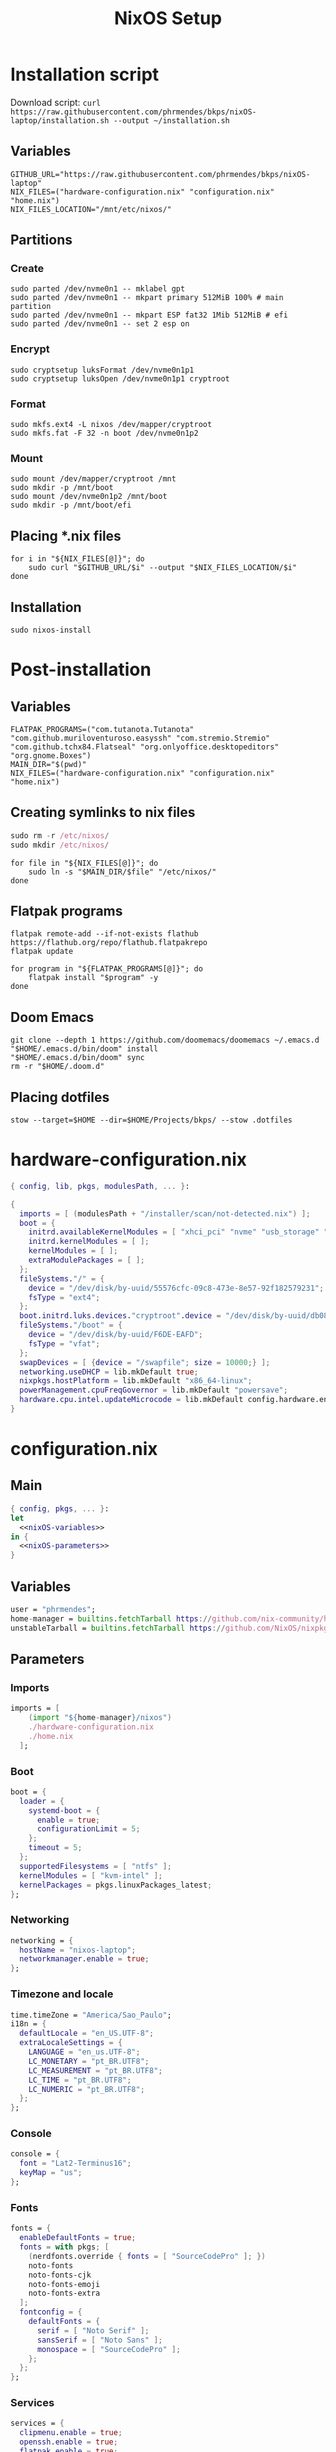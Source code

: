 #+title: NixOS Setup

* Installation script
:PROPERTIES:
:header-args: :tangle ./installation.sh
:END:

Download script: ~curl https://raw.githubusercontent.com/phrmendes/bkps/nixOS-laptop/installation.sh --output ~/installation.sh~

** Variables

#+begin_src shell :shebang #!/usr/bin/env bash
GITHUB_URL="https://raw.githubusercontent.com/phrmendes/bkps/nixOS-laptop"
NIX_FILES=("hardware-configuration.nix" "configuration.nix" "home.nix")
NIX_FILES_LOCATION="/mnt/etc/nixos/"
#+end_src

** Partitions
*** Create

#+begin_src shell 
sudo parted /dev/nvme0n1 -- mklabel gpt
sudo parted /dev/nvme0n1 -- mkpart primary 512MiB 100% # main partition
sudo parted /dev/nvme0n1 -- mkpart ESP fat32 1Mib 512MiB # efi
sudo parted /dev/nvme0n1 -- set 2 esp on
#+end_src

*** Encrypt

#+begin_src shell 
sudo cryptsetup luksFormat /dev/nvme0n1p1
sudo cryptsetup luksOpen /dev/nvme0n1p1 cryptroot
#+end_src

*** Format

#+begin_src shell 
sudo mkfs.ext4 -L nixos /dev/mapper/cryptroot
sudo mkfs.fat -F 32 -n boot /dev/nvme0n1p2
#+end_src

*** Mount

#+begin_src shell 
sudo mount /dev/mapper/cryptroot /mnt
sudo mkdir -p /mnt/boot
sudo mount /dev/nvme0n1p2 /mnt/boot
sudo mkdir -p /mnt/boot/efi
#+end_src

** Placing *.nix files

#+begin_src shell 
for i in "${NIX_FILES[@]}"; do
    sudo curl "$GITHUB_URL/$i" --output "$NIX_FILES_LOCATION/$i"
done
#+end_src

** Installation

#+begin_src shell 
sudo nixos-install
#+end_src

* Post-installation
:PROPERTIES:
:header-args: :tangle ./post-installation.sh
:END:
** Variables

#+begin_src shell :shebang #!/usr/bin/env bash
FLATPAK_PROGRAMS=("com.tutanota.Tutanota" "com.github.muriloventuroso.easyssh" "com.stremio.Stremio" "com.github.tchx84.Flatseal" "org.onlyoffice.desktopeditors" "org.gnome.Boxes")
MAIN_DIR="$(pwd)"
NIX_FILES=("hardware-configuration.nix" "configuration.nix" "home.nix")
#+end_src

** Creating symlinks to nix files

#+begin_src nix
sudo rm -r /etc/nixos/
sudo mkdir /etc/nixos/
#+end_src

#+begin_src shell
for file in "${NIX_FILES[@]}"; do
    sudo ln -s "$MAIN_DIR/$file" "/etc/nixos/"
done
#+end_src

** Flatpak programs

#+begin_src shell
flatpak remote-add --if-not-exists flathub https://flathub.org/repo/flathub.flatpakrepo
flatpak update
#+end_src

#+begin_src shell
for program in "${FLATPAK_PROGRAMS[@]}"; do
    flatpak install "$program" -y
done
#+end_src

** Doom Emacs

#+begin_src shell
git clone --depth 1 https://github.com/doomemacs/doomemacs ~/.emacs.d
"$HOME/.emacs.d/bin/doom" install
"$HOME/.emacs.d/bin/doom" sync
rm -r "$HOME/.doom.d"
#+end_src

** Placing dotfiles

#+begin_src shell
stow --target=$HOME --dir=$HOME/Projects/bkps/ --stow .dotfiles
#+end_src

* hardware-configuration.nix
:PROPERTIES:
:header-args: :tangle ./hardware-configuration.nix
:END:

#+begin_src nix
{ config, lib, pkgs, modulesPath, ... }:

{
  imports = [ (modulesPath + "/installer/scan/not-detected.nix") ];
  boot = {
    initrd.availableKernelModules = [ "xhci_pci" "nvme" "usb_storage" "sd_mod" ];
    initrd.kernelModules = [ ];
    kernelModules = [ ];
    extraModulePackages = [ ];
  };
  fileSystems."/" = {
    device = "/dev/disk/by-uuid/55576cfc-09c8-473e-8e57-92f182579231";
    fsType = "ext4";
  };
  boot.initrd.luks.devices."cryptroot".device = "/dev/disk/by-uuid/db084812-d6c8-4a45-9f32-31fec142234b";
  fileSystems."/boot" = {
    device = "/dev/disk/by-uuid/F6DE-EAFD";
    fsType = "vfat";
  };
  swapDevices = [ {device = "/swapfile"; size = 10000;} ];
  networking.useDHCP = lib.mkDefault true;
  nixpkgs.hostPlatform = lib.mkDefault "x86_64-linux";
  powerManagement.cpuFreqGovernor = lib.mkDefault "powersave";
  hardware.cpu.intel.updateMicrocode = lib.mkDefault config.hardware.enableRedistributableFirmware;
}
#+end_src

* configuration.nix
** Main

#+begin_src nix :tangle ./configuration.nix :noweb yes
{ config, pkgs, ... }:
let
  <<nixOS-variables>>
in {
  <<nixOS-parameters>>
}
#+end_src

** Variables
:PROPERTIES:
:header-args: :noweb-ref nixOS-variables
:END:

#+begin_src nix
user = "phrmendes";
home-manager = builtins.fetchTarball https://github.com/nix-community/home-manager/archive/master.tar.gz;
unstableTarball = builtins.fetchTarball https://github.com/NixOS/nixpkgs/archive/nixos-unstable.tar.gz;
#+end_src

** Parameters
:PROPERTIES:
:header-args: :noweb-ref nixOS-parameters
:END:
*** Imports

#+begin_src nix
imports = [
    (import "${home-manager}/nixos")
    ./hardware-configuration.nix
    ./home.nix
  ];
#+end_src

*** Boot

#+begin_src nix
boot = {
  loader = {
    systemd-boot = {
      enable = true;
      configurationLimit = 5;
    };
    timeout = 5;
  };
  supportedFilesystems = [ "ntfs" ];
  kernelModules = [ "kvm-intel" ];
  kernelPackages = pkgs.linuxPackages_latest;
};
#+end_src

*** Networking

#+begin_src nix
networking = {
  hostName = "nixos-laptop";
  networkmanager.enable = true;
};
#+end_src

*** Timezone and locale

#+begin_src nix
time.timeZone = "America/Sao_Paulo";
i18n = {
  defaultLocale = "en_US.UTF-8";
  extraLocaleSettings = {
    LANGUAGE = "en_us.UTF-8";
    LC_MONETARY = "pt_BR.UTF8";
    LC_MEASUREMENT = "pt_BR.UTF8";
    LC_TIME = "pt_BR.UTF8";
    LC_NUMERIC = "pt_BR.UTF8";
  };
};
#+end_src

*** Console

#+begin_src nix
console = {
  font = "Lat2-Terminus16";
  keyMap = "us";
};
#+end_src

*** Fonts

#+begin_src nix
fonts = {
  enableDefaultFonts = true;
  fonts = with pkgs; [
    (nerdfonts.override { fonts = [ "SourceCodePro" ]; })
    noto-fonts
    noto-fonts-cjk
    noto-fonts-emoji
    noto-fonts-extra
  ];
  fontconfig = {
    defaultFonts = {
      serif = [ "Noto Serif" ];
      sansSerif = [ "Noto Sans" ];
      monospace = [ "SourceCodePro" ];
    };
  };
};
#+end_src

*** Services

#+begin_src nix
services = {
  clipmenu.enable = true;
  openssh.enable = true;
  flatpak.enable = true;
  xserver = {
    enable = true;
    autorun = true;
    layout = "br";
    desktopManager.xterm.enable = false;
    desktopManager.plasma5 = {
      enable = true;
      excludePackages = with pkgs.libsForQt5; [
        elisa
        oxygen
        khelpcenter
        konsole
        print-manager
      ];
    };
    displayManager.sddm = {
      enable = true;
      autoNumlock = true;
      theme = "Nordic";
    };
    libinput = {
      enable = true;
      touchpad = {
        tapping = true;
        naturalScrolling = true;
      };
    };
  };
  journald.extraConfig = "SystemMaxUse=1G";
};
#+end_src

*** Sound

#+begin_src nix
sound = {
  enable = true;
  mediaKeys.enable = true;
};
#+end_src

*** Hardware

#+begin_src nix
hardware = {
  pulseaudio = {
    enable = true;
    package = pkgs.pulseaudioFull;
    extraConfig = "load-module module-switch-on-connect";
  };
  bluetooth = {
    enable = true;
    hsphfpd.enable = true;
    settings = {
      General = {
        Enable = "Source,Sink,Media,Socket";
      };
    };
  };
};
#+end_src

*** Users

#+begin_src nix
users.users.${user} = {
  isNormalUser = true;
  home = "/home/${user}";
  uid = 1000;
  extraGroups = [ "wheel" "video" "audio" "networkmanager" ];
  initialPassword = "password";
  shell = pkgs.bash;
};
#+end_src

*** System packages

#+begin_src nix
nixpkgs.config = {
  allowUnfree = true;
  allowBroken = true;
  packageOverrides = pkgs: {
    unstable = import unstableTarball {
      config = config.nixpkgs.config;
    };
  };
};
environment = {
  systemPackages = with pkgs; [
    zip
    curl
    unzip
    unrar
    git
    gzip
    vim
    gcc
    appimage-run
    nordic
    libsForQt5.sddm-kcm
    home-manager
  ];
};
programs.kdeconnect.enable = true;
programs.dconf.enable = true;
#+end_src

*** Nix

#+begin_src nix
nix = {
  settings = {
    auto-optimise-store = true;
    experimental-features = [ "nix-command" "flakes" ];
    trusted-users = ["root" "@wheel"];
  };
  gc = {
    automatic = true;
    dates = "weekly";
    options = "--delete-older-than 7d";
  };
  package = pkgs.nix;
};
#+end_src

*** System

#+begin_src nix
system = {
  stateVersion = "22.11";
  autoUpgrade.enable = true;
};
#+end_src

* home.nix
** Main

#+begin_src nix :tangle ./home.nix :noweb yes
{ config, pkgs, ... }:

let
  <<home-manager-variables>>
in {
  home-manager.users.${user} = {
    <<home-manager-parameters>>
  };
}
#+end_src

** Variables
:PROPERTIES:
:header-args: :noweb-ref home-manager-variables
:END:

#+begin_src nix
user = "phrmendes";
#+end_src

** Parameters
:PROPERTIES:
:header-args: :noweb-ref home-manager-parameters
:END:
*** Main

#+begin_src nix :noweb yes
home = {
  <<home>>
};
#+end_src

#+begin_src nix :noweb yes
programs = {
  <<programs>>
};
#+end_src

#+begin_src nix
xdg.enable = true;
xdg.mime.enable = true;
targets.genericLinux.enable = true;
#+end_src

*** home
:PROPERTIES:
:header-args: :noweb-ref home
:END:
**** Username

#+begin_src nix
username = "${user}";
#+end_src

**** Home directory

#+begin_src nix
homeDirectory = "/home/${user}";
#+end_src

**** Packages

#+begin_src nix :noweb yes
packages = with pkgs; [
    # terminal
    btop
    pandoc
    gh
    lazygit
    ripgrep
    fd
    sd
    tealdeer
    ncdu
    micromamba
    niv
    lorri
    ranger
    stow
    exa
    sqlite
    hugo
    rnix-lsp
    tectonic
    tflint
    unstable.quarto
    # programming tools
    poetry
    python3Full
    cargo
    go
    nodejs
    # apps
    firefox
    chromium
    bitwarden
    pcloud
    zotero
    spotify
    podman
    cmdstan
    peek
    emacs
    ventoy-bin-full
    haruna
    libsForQt5.bismuth
    libsForQt5.ktorrent
    libsForQt5.filelight
    libsForQt5.kpmcore
    libsForQt5.nota
    libsForQt5.syntax-highlighting
    libsForQt5.ark
    # others
    aspell
    aspellDicts.en
    aspellDicts.pt_BR
  ];
stateVersion = "22.11";
sessionVariables = {
  EDITOR = "nvim";
  VISUAL = "nvim";
  TERMINAL = "alacritty";
  SUDO_EDITOR = "nvim";
};
#+end_src

*** programs
:PROPERTIES:
:header-args: :noweb-ref programs
:END:
**** home-manager

#+begin_src nix
home-manager.enable = true;
#+end_src

**** bat

#+begin_src nix
bat = {
  enable = true;
  config.theme = "Nord";
};
#+end_src

**** fzf

#+begin_src nix
fzf = {
  enable = true;
  enableFishIntegration = true;
};
#+end_src

**** direnv

#+begin_src nix
direnv = {
  enable = true;
  enableBashIntegration = true;
};
#+end_src

**** fish

#+begin_src nix
fish = {
  enable = true;
  shellAliases = {
    mkdir = "mkdir -p";
    cat = "${pkgs.bat}/bin/bat";
    nv = "${pkgs.neovim}/bin/nvim";
    lg = "${pkgs.lazygit}/bin/lazygit";
    ls = "${pkgs.exa}/bin/exa --icons";
    ll = "${pkgs.exa}/bin/exa --icons -l";
    la = "${pkgs.exa}/bin/exa --icons -a";
    lt = "${pkgs.exa}/bin/exa --icons --tree";
    lla = "${pkgs.exa}/bin/exa --icons -la";
  };
  shellAbbrs = {
    stow_dotfiles = "stow --target=$HOME --dir=$HOME/Projects/bkps/ --stow .dotfiles";
  };
  shellInit = ''
    fish_add_path "$HOME/.emacs.d/bin"
  '';
};
#+end_src

**** neovim

#+begin_src nix
neovim = {
  enable = true;
  plugins = with pkgs.vimPlugins; [
    nvim-web-devicons
    nvim-tree-lua
    plenary-nvim
    vim-nix
    vim-fish
    vim-easymotion
    vim-commentary
    vim-gitgutter
    vim-polyglot
    auto-pairs
    fzf-vim
    {
      plugin = nord-nvim;
      config = "colorscheme nord";
    }
    {
      plugin = indent-blankline-nvim;
      config = ''
        lua << EOF
        require("indent_blankline").setup()
        EOF
      '';
    }
    {
      plugin = lualine-nvim;
      config = ''
        lua << EOF
        require("lualine").setup({
            options = {
              icons_enabled = true,
              theme = "nord"
            }
        })
        EOF
      '';
    }
  ];
  extraConfig = ''
    set background=dark
    set clipboard+=unnamedplus
    set completeopt=noinsert,menuone,noselect
    set cursorline
    set hidden
    set inccommand=split
    set mouse=a
    set number
    set relativenumber
    set splitbelow splitright
    set title
    set ttimeoutlen=0
    set wildmenu
    set expandtab
    set shiftwidth=2
    set tabstop=2
  '';
  vimAlias = true;
  vimdiffAlias = true;
};
#+end_src

**** alacritty

#+begin_src nix
alacritty = {
  enable = true;
  settings = {
    window = {
      padding = {
        x = 15;
        y = 15;
      };
      class = {
        instance = "Alacritty";
        general = "Alacritty";
      };
      opacity = 1;
    };
    scrolling = {
      history = 10000;
      multiplier = 3;
    };
    font = {
      normal = {
        family = "SauceCodePro Nerd Font";
        style = "Medium";
      };
      bold = {
        family = "SauceCodePro Nerd Font";
        style = "Bold";
      };
      italic = {
        family = "SauceCodePro Nerd Font";
        style = "MediumItalic";
      };
      bold_italic = {
        family = "SauceCodePro Nerd Font";
        style = "BoldItalic";
      };
      size = 11;
    };
    draw_bold_text_with_bright_colors = true;
    selection.save_to_clipboard = true;
    shell.program = "${pkgs.fish}/bin/fish";
    colors = {
      primary = {
        background = "#2e3440";
        foreground = "#d8dee9";
        dim_foreground = "#a5abb6";
        footer_bar = {
          background = "#434c5e";
          foreground = "#d8dee9";
        };
      };
      cursor = {
        text = "#2e3440";
        cursor = "#d8dee9";
      };
      vi_mode_cursor = {
        text = "#2e3440";
        cursor = "#d8dee9";
      };
      selection = {
        text = "CellForeground";
        background = "#4c566a";
      };
      search = {
        matches = {
          foreground = "CellBackground";
          background = "#88c0d0";
        };
      };
      normal = {
        black = "#3b4252";
        red = "#bf616a";
        green = "#a3be8c";
        yellow = "#ebcb8b";
        blue = "#81a1c1";
        magenta = "#b48ead";
        cyan = "#88c0d0";
        white = "#e5e9f0";
      };
      bright = {
        black = "#4c566a";
        red = "#bf616a";
        green = "#a3be8c";
        yellow = "#ebcb8b";
        blue = "#81a1c1";
        magenta = "#b48ead";
        cyan = "#8fbcbb";
        white = "#eceff4";
      };
      dim = {
        black = "#373e4d";
        red = "#94545d";
        green = "#809575";
        yellow = "#b29e75";
        blue = "#68809a";
        magenta = "#8c738c";
        cyan = "#6d96a5";
        white = "#aeb3bb";
      };
    };
  };
};
#+end_src

**** starship

#+begin_src nix
starship = {
  enable = true;
  enableBashIntegration = true;
  enableFishIntegration = true;
};
#+end_src

* Updates

~nixos-rebuild switch~ after applying changes to the *.nix files.
